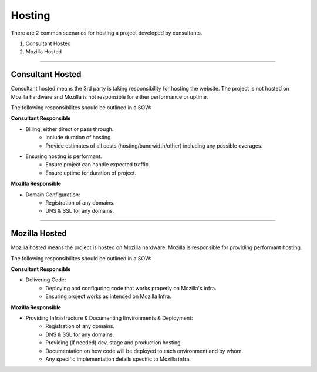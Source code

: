 .. This Source Code Form is subject to the terms of the Mozilla Public
.. License, v. 2.0. If a copy of the MPL was not distributed with this
.. file, You can obtain one at http://mozilla.org/MPL/2.0/.


===============
Hosting
===============

There are 2 common scenarios for hosting a project developed by consultants.

1. Consultant Hosted
2. Mozilla Hosted

----

-----------------
Consultant Hosted
-----------------

Consultant hosted means the 3rd party is taking responsibility for hosting the website. The
project is not hosted on Mozilla hardware and Mozilla is not responsible for either
performance or uptime.

The following responsibilites should be outlined in a SOW:



**Consultant Responsible**

* Billing, either direct or pass through.
    * Include duration of hosting.
    * Provide estimates of all costs (hosting/bandwidth/other) including any possible overages.
* Ensuring hosting is performant.
    * Ensure project can handle expected traffic.
    * Ensure uptime for duration of project.


**Mozilla Responsible**

* Domain Configuration:
    * Registration of any domains.
    * DNS & SSL for any domains.

----

---------------
Mozilla Hosted
---------------

Mozilla hosted means the project is hosted on Mozilla hardware. Mozilla is responsible for providing
performant hosting.

The following responsibilites should be outlined in a SOW:

**Consultant Responsible**

* Delivering Code:
    * Deploying and configuring code that works properly on Mozilla's Infra.
    * Ensuring project works as intended on Mozilla Infra.


**Mozilla Responsible**

* Providing Infrastructure & Documenting Environments & Deployment:
    * Registration of any domains.
    * DNS & SSL for any domains.
    * Providing (if needed) dev, stage and production hosting.
    * Documentation on how code will be deployed to each environment and by whom.
    * Any specific implementation details specific to Mozilla infra.

